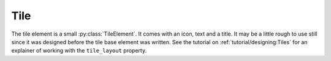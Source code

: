 Tile
=====

.. py:currentmodule:: PythonScreenStackManager.elements.baseelements


The tile element is a small :py:class:`TileElement`. It comes with an icon, text and a title.
It may be a little rough to use still since it was designed before the tile base element was written.
See the tutorial on :ref:`tutorial/designing:Tiles` for an explainer of working with the ``tile_layout`` property.

.. py:currentmodule:: PythonScreenStackManager.elements

.. auto-inkboardelement:: Tile